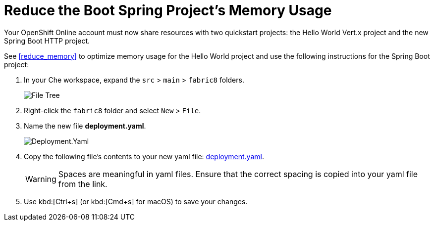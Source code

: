 [#reduce_mem_sb]
= Reduce the Boot Spring Project's Memory Usage

Your OpenShift Online account must now share resources with two quickstart projects: the Hello World Vert.x project and the new Spring Boot HTTP project. 

See <<reduce_memory>> to optimize memory usage for the Hello World project and use the following instructions for the Spring Boot project:

. In your Che workspace, expand the `src` > `main` > `fabric8` folders.
+
image::sb_optimize_folders.png[File Tree]
+
. Right-click the `fabric8` folder and select `New` > `File`.

. Name the new file *deployment.yaml*.
+
image::deploymentyaml.png[Deployment.Yaml]
+
. Copy the following file's contents to your new yaml file: https://raw.githubusercontent.com/burrsutter/vertx-eventbus/master/src/main/fabric8/deployment.yml[deployment.yaml].
+
WARNING: Spaces are meaningful in yaml files. Ensure that the correct spacing is copied into your yaml file from the link.
+
. Use kbd:[Ctrl+s] (or kbd:[Cmd+s] for macOS) to save your changes.
